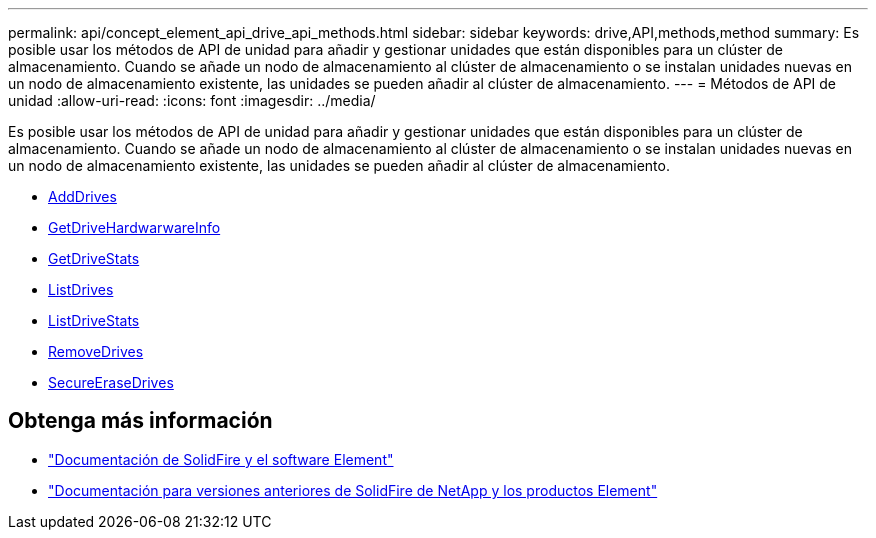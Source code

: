 ---
permalink: api/concept_element_api_drive_api_methods.html 
sidebar: sidebar 
keywords: drive,API,methods,method 
summary: Es posible usar los métodos de API de unidad para añadir y gestionar unidades que están disponibles para un clúster de almacenamiento. Cuando se añade un nodo de almacenamiento al clúster de almacenamiento o se instalan unidades nuevas en un nodo de almacenamiento existente, las unidades se pueden añadir al clúster de almacenamiento. 
---
= Métodos de API de unidad
:allow-uri-read: 
:icons: font
:imagesdir: ../media/


[role="lead"]
Es posible usar los métodos de API de unidad para añadir y gestionar unidades que están disponibles para un clúster de almacenamiento. Cuando se añade un nodo de almacenamiento al clúster de almacenamiento o se instalan unidades nuevas en un nodo de almacenamiento existente, las unidades se pueden añadir al clúster de almacenamiento.

* xref:reference_element_api_adddrives.adoc[AddDrives]
* xref:reference_element_api_getdrivehardwareinfo.adoc[GetDriveHardwarwareInfo]
* xref:reference_element_api_getdrivestats.adoc[GetDriveStats]
* xref:reference_element_api_listdrives.adoc[ListDrives]
* xref:reference_element_api_listdrivestats.adoc[ListDriveStats]
* xref:reference_element_api_removedrives.adoc[RemoveDrives]
* xref:reference_element_api_secureerasedrives.adoc[SecureEraseDrives]




== Obtenga más información

* https://docs.netapp.com/us-en/element-software/index.html["Documentación de SolidFire y el software Element"]
* https://docs.netapp.com/sfe-122/topic/com.netapp.ndc.sfe-vers/GUID-B1944B0E-B335-4E0B-B9F1-E960BF32AE56.html["Documentación para versiones anteriores de SolidFire de NetApp y los productos Element"^]

